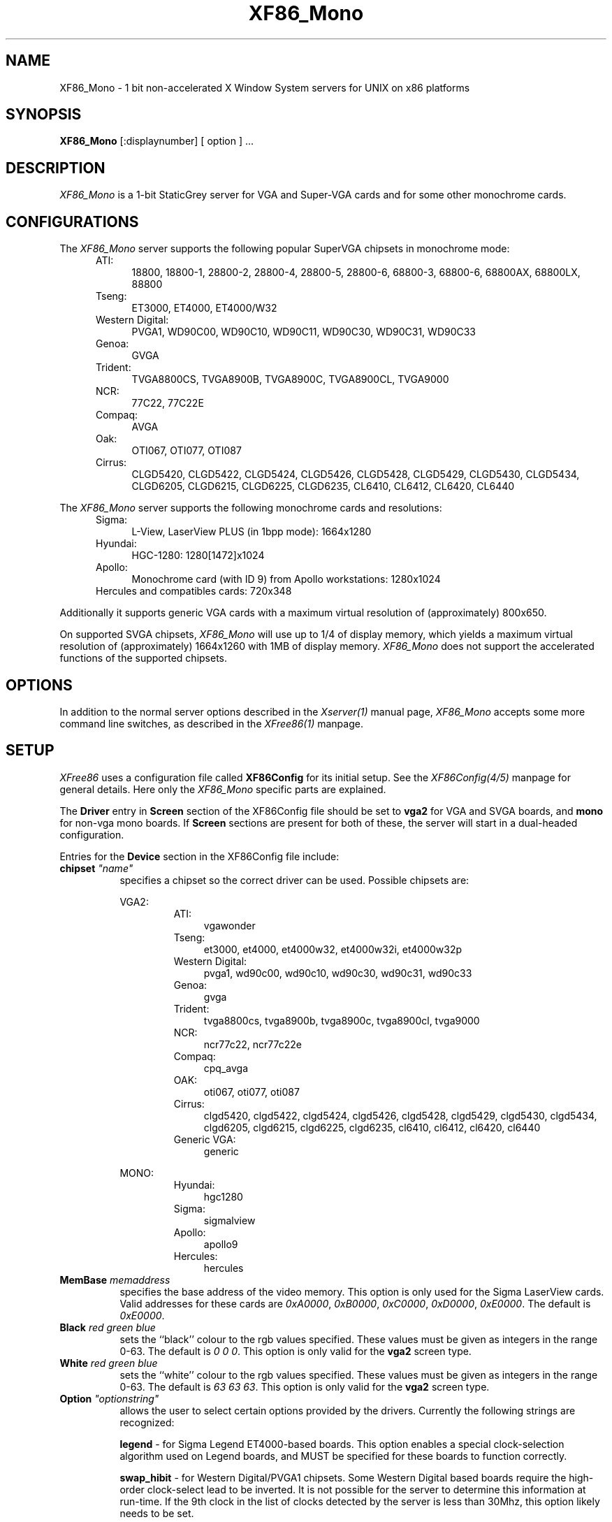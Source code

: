 .\" $XConsortium: XF86_Mono.man,v 1.4 94/10/12 19:34:26 kaleb Exp kaleb $
.\" $XFree86: xc/programs/Xserver/hw/xfree86/XF86_Mono.man,v 3.6 1995/01/08 06:58:27 dawes Exp $
.TH XF86_Mono 1 "Version 3.1.1"  "XFree86"
.SH NAME
XF86_Mono - 1 bit non-accelerated X Window System servers for UNIX on
x86 platforms
.SH SYNOPSIS
.B XF86_Mono
[:displaynumber] [ option ] ...
.SH DESCRIPTION
.I XF86_Mono
is a 1-bit StaticGrey server for VGA and Super-VGA cards and for some other
monochrome cards.
.SH CONFIGURATIONS
.PP
The
.I XF86_Mono
server supports the following popular SuperVGA chipsets in monochrome mode:
.RS .5i
.TP 4
ATI:
18800, 18800-1, 28800-2, 28800-4, 28800-5, 28800-6, 68800-3, 68800-6, 68800AX,
68800LX, 88800
.TP 4
Tseng:
ET3000, ET4000, ET4000/W32
.TP 4
Western Digital:
PVGA1, WD90C00, WD90C10, WD90C11, WD90C30, WD90C31, WD90C33
.TP 4
Genoa:
GVGA
.TP 4
Trident:
TVGA8800CS, TVGA8900B, TVGA8900C, TVGA8900CL, TVGA9000
.TP 4
NCR:
77C22, 77C22E
.TP 4
Compaq:
AVGA
.TP 4
Oak:
OTI067, OTI077, OTI087
.TP 4
Cirrus:
CLGD5420, CLGD5422, CLGD5424, CLGD5426, CLGD5428, CLGD5429, CLGD5430,
CLGD5434, CLGD6205, CLGD6215, CLGD6225, CLGD6235,
CL6410, CL6412, CL6420, CL6440
.RE
.PP
The
.I XF86_Mono
server supports the following monochrome cards and resolutions:
.RS .5i
.TP 4
Sigma:
L-View, LaserView PLUS (in 1bpp mode): 1664x1280
.TP 4
Hyundai:
HGC-1280: 1280[1472]x1024
.TP 4
Apollo:
Monochrome card (with ID 9) from Apollo workstations: 1280x1024
.TP 4
Hercules and compatibles cards: 720x348
.RE
.PP
Additionally it supports generic VGA cards with a maximum virtual resolution
of (approximately) 800x650.
.PP
On supported SVGA chipsets, 
.I XF86_Mono
will use up to 1/4 of display memory, which yields a maximum virtual
resolution of (approximately) 1664x1260 with 1MB of display memory.
.I XF86_Mono
does not support the accelerated functions of the supported chipsets.
.SH OPTIONS
In addition to the normal server options described in the \fIXserver(1)\fP
manual page, \fIXF86_Mono\fP accepts some more
command line switches, as described in the 
.I XFree86(1) 
manpage.
.SH SETUP
.I XFree86
uses a configuration file called \fBXF86Config\fP for its initial setup.  
See the 
.I XF86Config(4/5) 
manpage for general details. Here only the
.I XF86_Mono
specific parts are explained.
.PP
The \fBDriver\fP entry in \fBScreen\fP section of the XF86Config file should
be set to \fBvga2\fP for VGA and SVGA boards, and \fBmono\fP for non-vga
mono boards.  If \fBScreen\fP sections are present for both of these, the
server will start in a dual-headed configuration.
.PP
Entries for the \fBDevice\fP section in the XF86Config file include:
.br
.ne 3i
.TP 8
.B chipset \fI"name"\fP
specifies a chipset so the correct driver can be used.  Possible chipsets
are:
.sp
VGA2:
.RS 1.5i
.TP 4
ATI:
vgawonder
.TP 4
Tseng:
et3000, et4000, et4000w32, et4000w32i, et4000w32p
.TP 4
Western Digital:
pvga1, wd90c00, wd90c10, wd90c30, wd90c31, wd90c33
.TP 4
Genoa:
gvga
.TP 4
Trident:
tvga8800cs, tvga8900b, tvga8900c, tvga8900cl, tvga9000 
.TP 4
NCR:
ncr77c22, ncr77c22e
.TP 4
Compaq:
cpq_avga
.TP 4
OAK:
oti067, oti077, oti087
.TP 4
Cirrus:
clgd5420, clgd5422, clgd5424, clgd5426, clgd5428, clgd5429, clgd5430,
clgd5434, clgd6205, clgd6215, clgd6225, clgd6235,
cl6410, cl6412, cl6420, cl6440
.TP 4
Generic VGA:
generic 
.RE
.RS 8
.PP
MONO:
.RE
.RS 1.5i
.TP 4
Hyundai:
hgc1280
.TP 4
Sigma:
sigmalview
.TP 4
Apollo:
apollo9
.TP 4
Hercules:
hercules
.RE
.TP 8
.B MemBase \fImemaddress\fP
specifies the base address of the video memory.  This option is only used
for the Sigma LaserView cards.  Valid addresses for these cards are
\fI0xA0000\fP, \fI0xB0000\fP, \fI0xC0000\fP, \fI0xD0000\fP, \fI0xE0000\fP.
The default is \fI0xE0000\fP.
.TP 8
.B Black \fIred green blue\fP
sets the ``black'' colour to the rgb values specified.  These values must be
given as integers in the range 0\-63.  The default is \fI0\ 0\ 0\fP.  This
option is only valid for the \fBvga2\fP screen type.
.TP 8
.B White \fIred green blue\fP
sets the ``white'' colour to the rgb values specified.  These values must be
given as integers in the range 0\-63.  The default is \fI63\ 63\ 63\fP.  This
option is only valid for the \fBvga2\fP screen type.
.TP 8
.B Option \fI"optionstring"\fP
allows the user to select certain options provided by the drivers.  Currently 
the following strings are recognized:
.sp
\fBlegend\fP - for Sigma Legend ET4000-based boards.  This option enables
a special clock-selection algorithm used on Legend boards, and MUST be
specified for these boards to function correctly.
.sp
\fBswap_hibit\fP - for Western Digital/PVGA1 chipsets.  Some Western Digital
based boards require the high-order clock-select lead to be inverted.  It
is not possible for the server to determine this information at run-time.
If the 9th clock in the list of clocks detected by the server is less than
30Mhz, this option likely needs to be set.
.sp
\fBhibit_low\fP, \fBhibit_high\fP - for Tseng ET4000 chipsets.  With
some ET4000 cards, the server has difficulty getting the state of the
high-order clocks select bit right when started from a high-resolution text
mode.  These options allow the correct initial state of that bit to be
specified.  To find out what the correct initial state is, start the server
from an 80x25 text mode.  This option is only needed if the clocks reported
by the server when started from a high-resolution text mode differ from
those reported when it is started from an 80x25 text mode.
.sp
\fB8clocks\fP - for the PVGA1 chipset the default is 4 clocks.  Some
cards with this chipset may support 8 clocks.  Specifying this option
will allow the driver to detect and use the extra clocks.
.sp
\fB16clocks\fP - for Trident TVGA8900B and 8900C chipsets.  Some newer boards
using 8900B and 8900C chipsets actually support 16 clocks rather than the
standard 8 clocks.  Such boards will have a "TCK9002" or "TCK9004" chip
on them.  Specifying this option will allow the driver to detect and use
the extra 8 clocks.
.sp
\fBpower_saver\fP - This option enables the server
to use the power saving feature of "green" monitors instead of blanking
when the screen saver is activated.  This option is experimental.
.sp
\fBsecondary\fP - for the hgc1280 and apollo9 chipsets. This option allows
to use these cards jumpered to the secondary I/O / memory address.
These addresses are:
.RS 8
.TP 4
hgc1280:
I/O 0x3B0-0x3BF, mem 0xB0000-0xBFFFF (prim.)
.br
I/O 0x390-0x39F, mem 0xC8000-0xCFFFF (sec.)
.TP 4
apollo9:
I/O 0x3B0-0x3BF, mem 0xFA0000-0xFDFFFF (prim.)
.br
I/O 0x3D0-0x3DF, mem 0xA0000-0xDFFFF (sec.)
.RE
.RS 8
\fIXFree86\fP can detect the HGC-1280 on both primary and secondary
address; for the apollo card the primary address is used by default.
.RE
.ig
intern_disp (use internal display for laptops -- WD90C2x)
extern_disp (use external display for laptops -- WD90C2x)
..
.PP
Note that \fIXFree86\fP has some internal capabilities to determine
what hardware
it is running on. Thus normally the keywords \fIchipset\fP, \fIclocks\fP,
and \fIvideoram\fP don't have to be specified.  But there
may be occasions when this autodetection mechanism fails, (for example, too
high of load on the machine when you start the server).  For cases like this,
one should first run \fIXF86_Mono\fP on an unloaded machine, look at the
results of the autodetection (that are printed out during server startup)
and then explicitly specify these parameters in the configuration file.
\fBIt is recommended that all parameters, especially Clock values,
be specified in the XF86Config file.\fP
.PP
.SH FILES
.TP 30
<XRoot>/bin/XF86_Mono
The monochrome X server for VGA, SVGA and other monochrome cards
.TP 30
/etc/XF86Config
Server configuration file
.TP 30
<XRoot>/lib/X11/XF86Config
Server configuration file
.LP
Note: <XRoot> refers to the root of the X11 install tree.
.SH "SEE ALSO"
X(1), Xserver(1), XFree86(1), XF86Config(4/5), xdm(1), xinit(1)
.SH BUGS
There are no known bugs at this time, although we welcome reports emailed
to the address listed below.
.SH CONTACT INFO
\fIXFree86\fP source is available from the FTP servers 
\fIftp.XFree86.org\fP.  Send email to
\fIXFree86@XFree86.org\fP for details.
.SH AUTHORS
.PP
Refer to the
.I XFree86(1)
manual page.
